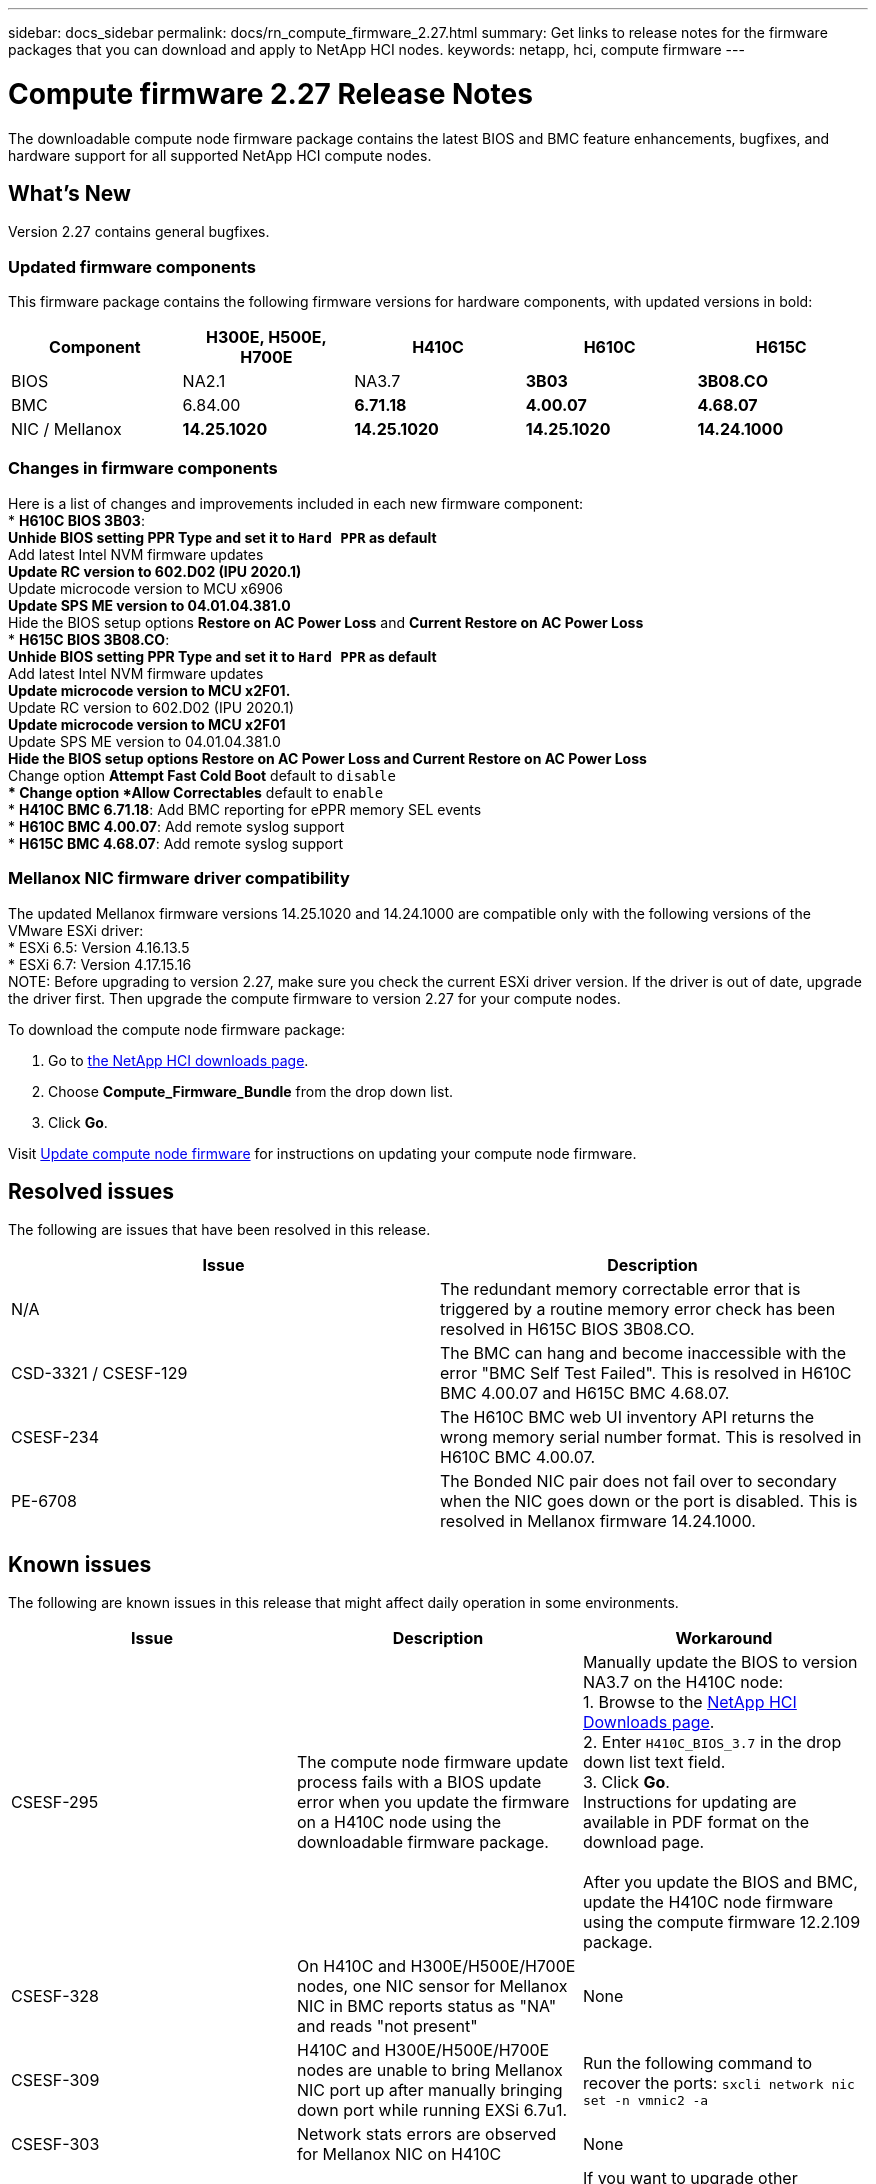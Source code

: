 ---
sidebar: docs_sidebar
permalink: docs/rn_compute_firmware_2.27.html
summary: Get links to release notes for the firmware packages that you can download and apply to NetApp HCI nodes.
keywords: netapp, hci, compute firmware
---
////
This file isn't included in the docs_sidebar nav system. It is only linked to from the rn_relatedrn.adoc file, and this is by design. It might be a totally poor design, but we're going to try it out. -MW, 6-3-2020
////
= Compute firmware 2.27 Release Notes
:hardbreaks:
:nofooter:
:icons: font
:linkattrs:
:imagesdir: ../media/
:keywords: hci, release notes, vcp, element, management services, firmware

[.lead]
The downloadable compute node firmware package contains the latest BIOS and BMC feature enhancements, bugfixes, and hardware support for all supported NetApp HCI compute nodes.

== What's New
Version 2.27 contains general bugfixes.

=== Updated firmware components
This firmware package contains the following firmware versions for hardware components, with updated versions in bold:

|===
|Component |H300E, H500E, H700E |H410C |H610C |H615C

|BIOS
|NA2.1
|NA3.7
|*3B03*
|*3B08.CO*

|BMC
|6.84.00
|*6.71.18*
|*4.00.07*
|*4.68.07*

|NIC / Mellanox
|*14.25.1020*
|*14.25.1020*
|*14.25.1020*
|*14.24.1000*
|===

=== Changes in firmware components
Here is a list of changes and improvements included in each new firmware component:
* *H610C BIOS 3B03*:
** Unhide BIOS setting *PPR Type* and set it to `Hard PPR` as default
** Add latest Intel NVM firmware updates
** Update RC version to 602.D02 (IPU 2020.1)
** Update microcode version to MCU x6906
** Update SPS ME version to 04.01.04.381.0
** Hide the BIOS setup options *Restore on AC Power Loss* and *Current Restore on AC Power Loss*
* *H615C BIOS 3B08.CO*:
** Unhide BIOS setting *PPR Type* and set it to `Hard PPR` as default
** Add latest Intel NVM firmware updates
** Update microcode version to MCU x2F01.
** Update RC version to 602.D02 (IPU 2020.1)
** Update microcode version to MCU x2F01
** Update SPS ME version to 04.01.04.381.0
** Hide the BIOS setup options *Restore on AC Power Loss* and *Current Restore on AC Power Loss*
** Change option *Attempt Fast Cold Boot* default to `disable`
** Change option *Allow Correctables* default to `enable`
* *H410C BMC 6.71.18*: Add BMC reporting for ePPR memory SEL events
* *H610C BMC 4.00.07*: Add remote syslog support
* *H615C BMC 4.68.07*: Add remote syslog support

=== Mellanox NIC firmware driver compatibility
The updated Mellanox firmware versions 14.25.1020 and 14.24.1000 are compatible only with the following versions of the VMware ESXi driver:
* ESXi 6.5: Version 4.16.13.5
* ESXi 6.7: Version 4.17.15.16
NOTE: Before upgrading to version 2.27, make sure you check the current ESXi driver version.  If the driver is out of date, upgrade the driver first. Then upgrade the compute firmware to version 2.27 for your compute nodes.

To download the compute node firmware package:

. Go to https://mysupport.netapp.com/site/products/all/details/netapp-hci/downloads-tab[the NetApp HCI downloads page^].
. Choose *Compute_Firmware_Bundle* from the drop down list.
. Click *Go*.

Visit link:task_hcc_upgrade_compute_node_firmware.html#use-the-baseboard-management-controller-bmc-user-interface-ui[Update compute node firmware^] for instructions on updating your compute node firmware.

== Resolved issues
The following are issues that have been resolved in this release.

|===
|Issue |Description

|N/A
|The redundant memory correctable error that is triggered by a routine memory error check has been resolved in H615C BIOS 3B08.CO.

|CSD-3321 / CSESF-129
|The BMC can hang and become inaccessible with the error "BMC Self Test Failed". This is resolved in H610C BMC 4.00.07 and H615C BMC 4.68.07.

|CSESF-234
|The H610C BMC web UI inventory API returns the wrong memory serial number format. This is resolved in H610C BMC 4.00.07.

|PE-6708
|The Bonded NIC pair does not fail over to secondary when the NIC goes down or the port is disabled. This is resolved in Mellanox firmware 14.24.1000.
|===

== Known issues
The following are known issues in this release that might affect daily operation in some environments.

|===
|Issue |Description |Workaround

|CSESF-295
|The compute node firmware update process fails with a BIOS update error when you update the firmware on a H410C node using the downloadable firmware package.
|Manually update the BIOS to version NA3.7 on the H410C node:
1. Browse to the https://mysupport.netapp.com/site/products/all/details/netapp-hci/downloads-tab[NetApp HCI Downloads page^].
2. Enter `H410C_BIOS_3.7` in the drop down list text field.
3. Click *Go*.
Instructions for updating are available in PDF format on the download page.

After you update the BIOS and BMC, update the H410C node firmware using the compute firmware 12.2.109 package.

|CSESF-328
|On H410C and H300E/H500E/H700E nodes, one NIC sensor for Mellanox NIC in BMC reports status as "NA" and reads "not present"
|None

|CSESF-309
|H410C and H300E/H500E/H700E nodes are unable to bring Mellanox NIC port up after manually bringing down port while running EXSi 6.7u1.
|Run the following command to recover the ports: `sxcli network nic set -n vmnic2 -a`

|CSESF-303
|Network stats errors are observed for Mellanox NIC on H410C
|None

|CSESF-293 / PE-10130
|Mellanox NIC firmware can be downgraded by compute firmware 12.2.91
|If you want to upgrade other firmware on H410C or H300E/H500E/H700E and upgrade Mellanox NIC out-of-band; then do following in the order specified:
1. Upgrade other firmware via compute firmware bundle 12.2.91
2. Upgrade Mellanox firmware via out-of-band methods

|PE-11033
|Under heavy loads, the expected vmnic0 link message is sometimes missing from H615C node log files.
|None

|PE-11032
|Under heavy loads, transmit errors sometimes occur for the Mellanox NIC on H610C nodes.
|None

|PE-10954
|H610C nodes sometimes reflect the incorrect MTU setting after you set the MTU using the Element software Terminal User Interface (TUI).
|None
|===
